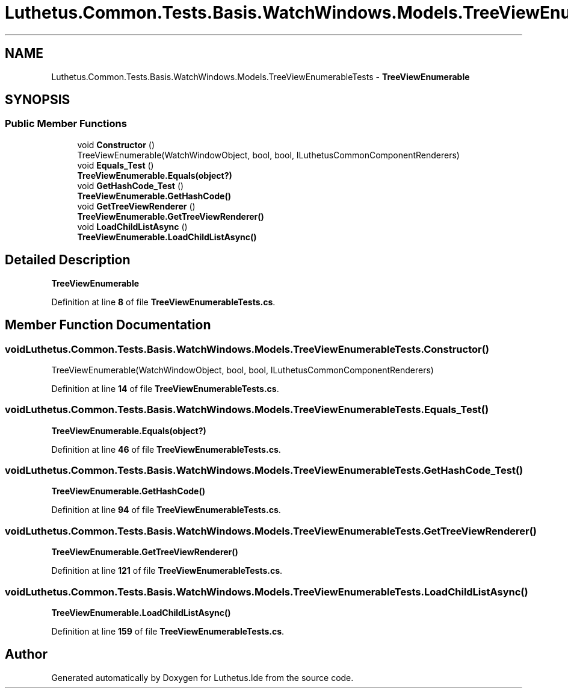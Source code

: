 .TH "Luthetus.Common.Tests.Basis.WatchWindows.Models.TreeViewEnumerableTests" 3 "Version 1.0.0" "Luthetus.Ide" \" -*- nroff -*-
.ad l
.nh
.SH NAME
Luthetus.Common.Tests.Basis.WatchWindows.Models.TreeViewEnumerableTests \- \fBTreeViewEnumerable\fP  

.SH SYNOPSIS
.br
.PP
.SS "Public Member Functions"

.in +1c
.ti -1c
.RI "void \fBConstructor\fP ()"
.br
.RI "TreeViewEnumerable(WatchWindowObject, bool, bool, ILuthetusCommonComponentRenderers) "
.ti -1c
.RI "void \fBEquals_Test\fP ()"
.br
.RI "\fBTreeViewEnumerable\&.Equals(object?)\fP "
.ti -1c
.RI "void \fBGetHashCode_Test\fP ()"
.br
.RI "\fBTreeViewEnumerable\&.GetHashCode()\fP "
.ti -1c
.RI "void \fBGetTreeViewRenderer\fP ()"
.br
.RI "\fBTreeViewEnumerable\&.GetTreeViewRenderer()\fP "
.ti -1c
.RI "void \fBLoadChildListAsync\fP ()"
.br
.RI "\fBTreeViewEnumerable\&.LoadChildListAsync()\fP "
.in -1c
.SH "Detailed Description"
.PP 
\fBTreeViewEnumerable\fP 
.PP
Definition at line \fB8\fP of file \fBTreeViewEnumerableTests\&.cs\fP\&.
.SH "Member Function Documentation"
.PP 
.SS "void Luthetus\&.Common\&.Tests\&.Basis\&.WatchWindows\&.Models\&.TreeViewEnumerableTests\&.Constructor ()"

.PP
TreeViewEnumerable(WatchWindowObject, bool, bool, ILuthetusCommonComponentRenderers) 
.PP
Definition at line \fB14\fP of file \fBTreeViewEnumerableTests\&.cs\fP\&.
.SS "void Luthetus\&.Common\&.Tests\&.Basis\&.WatchWindows\&.Models\&.TreeViewEnumerableTests\&.Equals_Test ()"

.PP
\fBTreeViewEnumerable\&.Equals(object?)\fP 
.PP
Definition at line \fB46\fP of file \fBTreeViewEnumerableTests\&.cs\fP\&.
.SS "void Luthetus\&.Common\&.Tests\&.Basis\&.WatchWindows\&.Models\&.TreeViewEnumerableTests\&.GetHashCode_Test ()"

.PP
\fBTreeViewEnumerable\&.GetHashCode()\fP 
.PP
Definition at line \fB94\fP of file \fBTreeViewEnumerableTests\&.cs\fP\&.
.SS "void Luthetus\&.Common\&.Tests\&.Basis\&.WatchWindows\&.Models\&.TreeViewEnumerableTests\&.GetTreeViewRenderer ()"

.PP
\fBTreeViewEnumerable\&.GetTreeViewRenderer()\fP 
.PP
Definition at line \fB121\fP of file \fBTreeViewEnumerableTests\&.cs\fP\&.
.SS "void Luthetus\&.Common\&.Tests\&.Basis\&.WatchWindows\&.Models\&.TreeViewEnumerableTests\&.LoadChildListAsync ()"

.PP
\fBTreeViewEnumerable\&.LoadChildListAsync()\fP 
.PP
Definition at line \fB159\fP of file \fBTreeViewEnumerableTests\&.cs\fP\&.

.SH "Author"
.PP 
Generated automatically by Doxygen for Luthetus\&.Ide from the source code\&.
